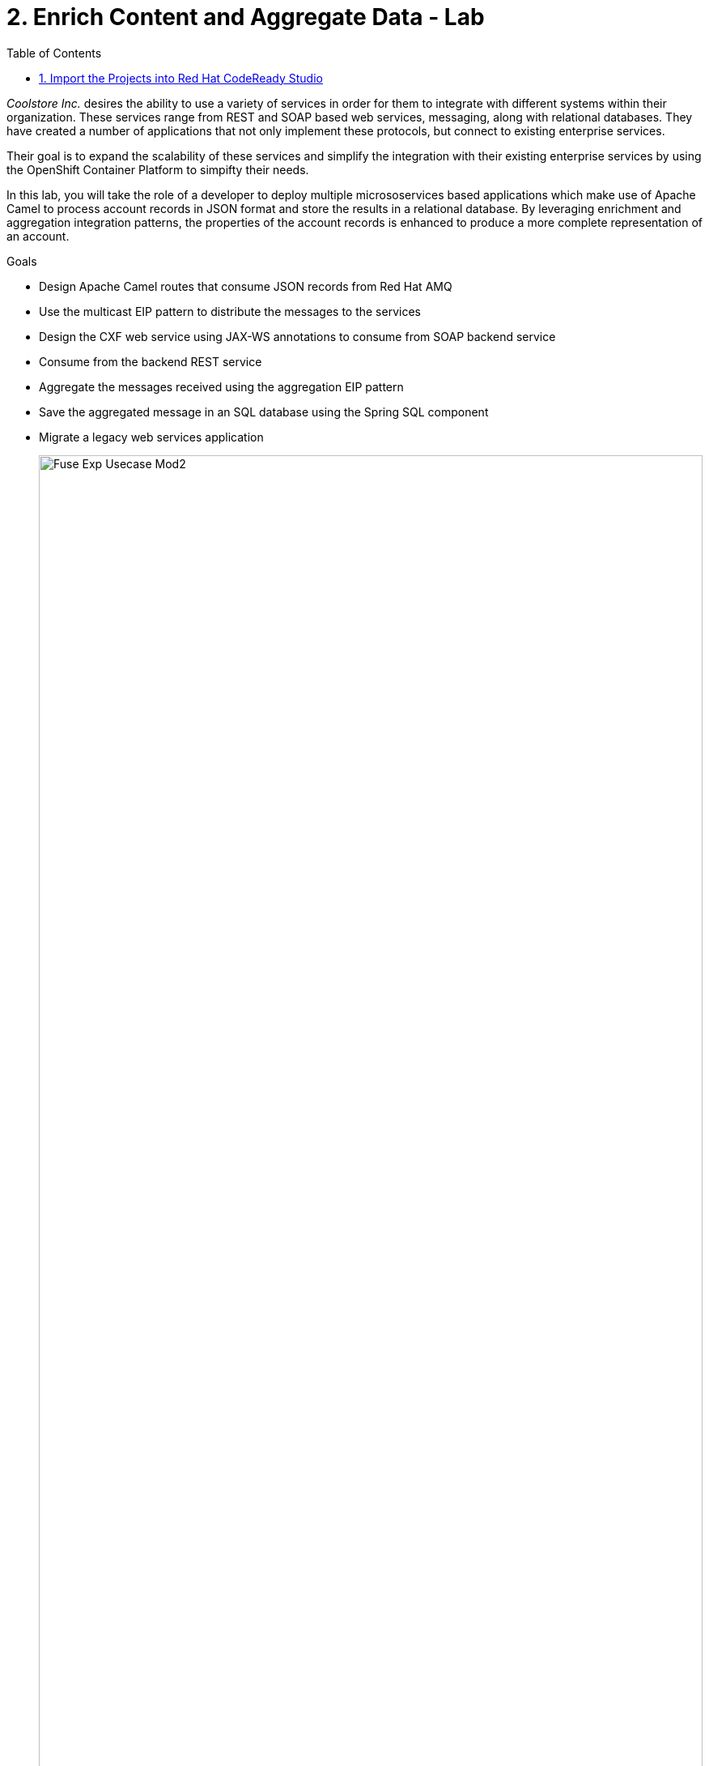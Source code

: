 :scrollbar:
:data-uri:
:toc2:
:linkattrs:

= 2. Enrich Content and Aggregate Data - Lab

_Coolstore Inc._ desires the ability to use a variety of services in order for them to integrate with different systems within their organization. These services range from REST and SOAP based web services, messaging, along with relational databases. They have created a number of applications that not only implement these protocols, but connect to existing enterprise services.

Their goal is to expand the scalability of these services and simplify the integration with their existing enterprise services by using the OpenShift Container Platform to simpifty their needs.

In this lab, you will take the role of a developer to deploy multiple micrososervices based applications which make use of Apache Camel to process account records in JSON format and store the results in a relational database. By leveraging enrichment and aggregation integration patterns, the properties of the account records is enhanced to produce a more complete representation of an account.

.Goals
* Design Apache Camel routes that consume JSON records from Red Hat AMQ
* Use the multicast EIP pattern to distribute the messages to the services
* Design the CXF web service using JAX-WS annotations to consume from SOAP backend service
* Consume from the backend REST service
* Aggregate the messages received using the aggregation EIP pattern
* Save the aggregated message in an SQL database using the Spring SQL component
* Migrate a legacy web services application
+
image::images/lab-02/Fuse_Exp_Usecase_Mod2.png[width="100%"]


:numbered:


== Import the Projects into Red Hat CodeReady Studio

Each of the applications within this lab are link:https://maven.apache.org/[Maven] based Java applications. The first step is to import the projects into Red Hat CodeReady Studio. 

. Start the Red Hat CodeReady Studio application

. In Red Hat CodeReady Studio, import the projects for this lab.
.. Select: *File > Import ...*
.. Select: *Maven > Existing Maven Projects*
+
image::images/lab-02/import_maven_projects.png[]

. Click *Next*

. For the *Root Directory*, click the *Browse...*

. Navigate to the directory: `$AI_EXERCISE_HOME/labs/lab02`

. Click *Open*

. Select the following projects
.. 01_rest-cxfrs-service
.. 02_soap-cxfws-service
.. 03_amq-enrich-persist-lab
.. 04_legacy-rest-soap-wrapper
+
image::images/lab-02/import-selected-projects.png[]

. Click *Finish*
+
NOTE: During the initial import, there is delay while the Maven artifacts are downloaded and the project are built.

. After a successful import, you will see the projects in the Project Explorer panel.

image::images/lab-02/the-projects.png[]

This lab is broken down into multiple submodules, separated by each microservice that will be deployed. With the projects imported into CodeReady Studio, proceed to the first microservice which is a REST based application to enrich content.

[.text-center]
image:icons/icon-previous.png[align=left, width=128, link=2_Fuse_OpenShift_AMQ_EIP_Lab.adoc] image:images/icons/icon-home.png[align="center",width=128, link=README.md] image:icons/icon-next.png[align="right"width=128, link=2b_SOAP_Web_Application.adoc]

